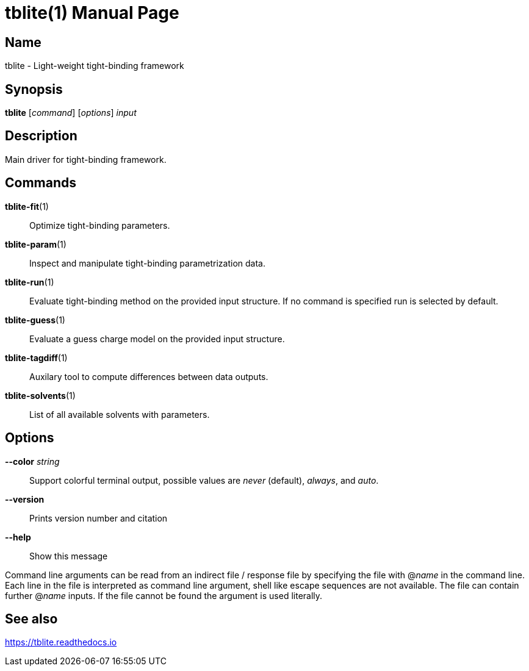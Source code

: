 = tblite(1)
Sebastian Ehlert (@awvwgk)
:doctype: manpage

== Name
tblite - Light-weight tight-binding framework

== Synopsis
*tblite* [_command_] [_options_] _input_


== Description

Main driver for tight-binding framework.


== Commands

*tblite-fit*(1)::
     Optimize tight-binding parameters.

*tblite-param*(1)::
     Inspect and manipulate tight-binding parametrization data.

*tblite-run*(1)::
     Evaluate tight-binding method on the provided input structure.
     If no command is specified run is selected by default.

*tblite-guess*(1)::
     Evaluate a guess charge model on the provided input structure.

*tblite-tagdiff*(1)::
     Auxilary tool to compute differences between data outputs.

*tblite-solvents*(1)::
     List of all available solvents with parameters.

== Options

*--color* _string_::
     Support colorful terminal output,
     possible values are _never_ (default), _always_, and _auto_.

*--version*::
     Prints version number and citation

*--help*::
     Show this message


Command line arguments can be read from an indirect file / response file by specifying the file with @_name_ in the command line.
Each line in the file is interpreted as command line argument, shell like escape sequences are not available.
The file can contain further @_name_ inputs.
If the file cannot be found the argument is used literally.


== See also

https://tblite.readthedocs.io
